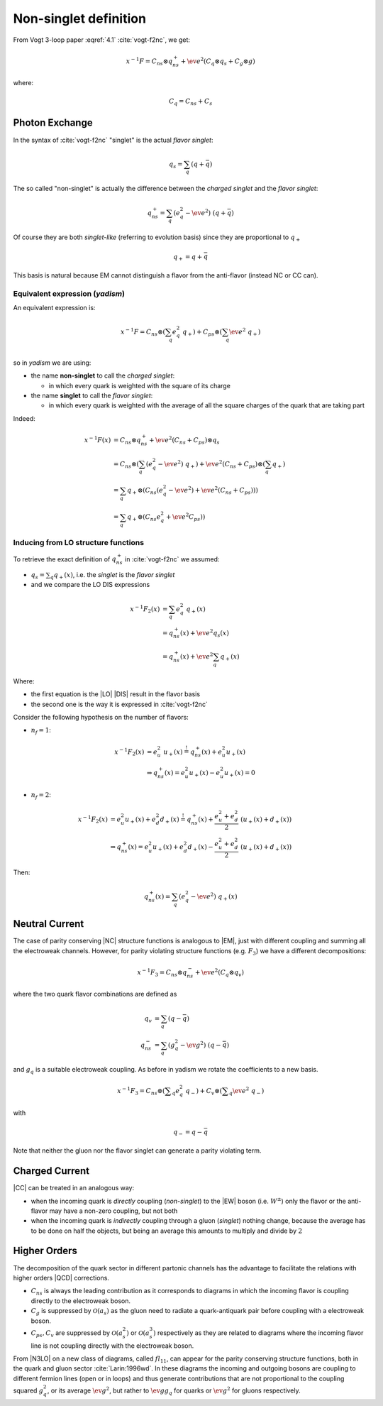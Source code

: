Non-singlet definition
======================

From Vogt 3-loop paper :eqref:`4.1` :cite:`vogt-f2nc`, we get:

.. math::

   x^{-1} F = C_{ns} \otimes q_{ns}^{+} + \ev{e^2} \left(C_q \otimes q_s + C_g \otimes g\right)

where:

.. math::

   C_q = C_{ns} + C_s


Photon Exchange
---------------

In the syntax of :cite:`vogt-f2nc` "singlet" is the actual *flavor singlet*:

.. math::

   q_s = \sum_q  (q + \bar{q})


The so called "non-singlet" is actually the difference between the *charged
singlet* and the *flavor singlet*:

.. math::

   q_{ns}^{+} = \sum_q \left(e_q^2 - \ev{e^2}\right) ~ (q + \bar{q})


Of course they are both *singlet-like* (referring to evolution basis) since
they are proportional to :math:`q_+`

.. math::

   q_+ = q + \bar{q}


This basis is natural because EM cannot distinguish a flavor from the
anti-flavor (instead NC or CC can).


Equivalent expression (`yadism`)
~~~~~~~~~~~~~~~~~~~~~~~~~~~~~~~~

An equivalent expression is:

.. math::

   x^{-1} F = C_{ns} \otimes \left(\sum_q e_q^2 ~ q_+\right) + C_{ps} \otimes \left(\sum_q \ev{e^2} ~ q_+\right)\\

so in `yadism` we are using:

- the name **non-singlet** to call the *charged singlet*:

  - in which every quark is weighted with the square of its charge

- the name **singlet** to call the *flavor singlet*:

  - in which every quark is weighted with the average of all the square charges
    of the quark that are taking part

Indeed:

.. math::

   x^{-1} F(x) &= C_{ns} \otimes q_{ns}^{+} + \ev{e^2} (C_{ns} + C_{ps}) \otimes q_s\\
   &= C_{ns} \otimes \left( \sum_q (e_q^2 - \ev{e^2}) ~ q_+ \right) + \ev{e^2} (C_{ns} + C_{ps}) \otimes \left( \sum_q q_+\right) \\
   &= \sum_q q_+ \otimes ( C_{ns}  (e_q^2 - \ev{e^2}) + \ev{e^2} (C_{ns} + C_{ps}) ) )\\
   &= \sum_q q_+ \otimes ( C_{ns}  e_q^2 + \ev{e^2} C_{ps} ) )

Inducing from LO structure functions
~~~~~~~~~~~~~~~~~~~~~~~~~~~~~~~~~~~~

To retrieve the exact definition of :math:`q_{ns}^{+}` in :cite:`vogt-f2nc` we assumed:

- :math:`q_s = \sum\nolimits_q q_+(x)`, i.e. the *singlet* is the *flavor singlet*
- and we compare the LO DIS expressions

.. math::

   x^{-1} F_2(x) &=  \sum_q e_q^2 ~ q_+(x) \\
   &=  q_{ns}^{+}(x) + \ev{e^2} q_s(x)\\
   &=  q_{ns}^{+}(x) + \ev{e^2} \sum_q q_+(x)

Where:

- the first equation is the |LO| |DIS| result in the flavor basis
- the second one is the way it is expressed in :cite:`vogt-f2nc`

Consider the following hypothesis on the number of flavors:

- :math:`n_f=1`:

.. math::

   x^{-1} F_2(x) &= e_u^2 ~ u_+(x) \stackrel{!}{=} q_{ns}^{+}(x) + e_u^2 u_+(x)\\
   &\Rightarrow q_{ns}^{+}(x) = e_u^2 u_+(x) - e_u^2 u_+(x) = 0

- :math:`n_f=2`:

.. math::


   x^{-1} F_2(x)  &= e_u^2 u_+(x) + e_d^2 d_+(x) \stackrel{!}{=} q_{ns}^{+}(x) +
   \frac{e_u^2 + e_d^2}{2} ~ ( u_+(x) + d_+(x) )\\
   &\Rightarrow q_{ns}^{+}(x) = e_u^2 u_+(x) + e_d^2 d_+(x) - \frac{e_u^2 + e_d^2}{2} ~ ( u_+(x) + d_+(x) )

Then:

.. math::

   q_{ns}^{+}(x) = \sum_q (e_q^2 - \ev{e^2}) ~ q_+(x)


Neutral Current
---------------

The case of parity conserving |NC| structure functions is analogous to |EM|,
just with different coupling and summing all the electroweak channels.
However, for parity violating structure functions (e.g. :math:`F_3`)
we have a different decompositions:

.. math::

   x^{-1} F_3 = C_{ns} \otimes q_{ns}^{-} + \ev{e^2} \left(C_q \otimes q_v\right)

where the two quark flavor combinations are defined as

.. math::

   q_v & = \sum_q  (q - \bar{q}) \\
   q_{ns}^{-} &= \sum_q \left(g_q^2 - \ev{g^2}\right) ~ (q - \bar{q})

and :math:`g_q` is a suitable electroweak coupling.
As before in yadism we rotate the coefficients to a new basis.

.. math::

   x^{-1} F_3 = C_{ns} \otimes \left(\sum\nolimits_q e_q^2 ~ q_-\right) +
   C_{v} \otimes \left(\sum\nolimits_q \ev{e^2} ~ q_-\right)

with

.. math::

   q_- = q - \bar{q}

Note that neither the gluon nor the flavor singlet can generate a parity violating term.

Charged Current
---------------

|CC| can be treated in an analogous way:

- when the incoming quark is *directly* coupling (*non-singlet*) to the |EW| boson
  (i.e. :math:`W^{\pm}`) only the flavor or the anti-flavor may have a non-zero
  coupling, but not both
- when the incoming quark is *indirectly* coupling through a gluon (*singlet*)
  nothing change, because the average has to be done on half the objects, but
  being an average this amounts to multiply and divide by :math:`2`


Higher Orders
-------------

The decomposition of the quark sector in different partonic channels
has the advantage to facilitate the relations with higher orders
|QCD| corrections.

- :math:`C_{ns}` is always the leading contribution as it corresponds
  to diagrams in which the incoming flavor is coupling directly to the
  electroweak boson.
- :math:`C_{g}` is suppressed by :math:`\mathcal{O}(a_s)`
  as the gluon need to radiate a quark-antiquark pair before coupling
  with a electroweak boson.
- :math:`C_{ps},C_{v}` are suppressed by :math:`\mathcal{O}(a_s^2)` or
  :math:`\mathcal{O}(a_s^3)` respectively as they are related to diagrams
  where the incoming flavor line is not coupling directly with the electroweak boson.

From |N3LO| on a new class of diagrams, called :math:`fl_{11}`, can appear for
the parity conserving structure functions, both in the quark and gluon sector
:cite:`Larin:1996wd`. In these diagrams the incoming and outgoing bosons are
coupling to different fermion lines (open or in loops) and thus generate
contributions that  are not proportional to the coupling squared :math:`g_q^2`,
or its average :math:`\ev{g^2}`, but rather to :math:`\ev{g} g_q` for quarks or
:math:`\ev{g}^2` for gluons respectively.
